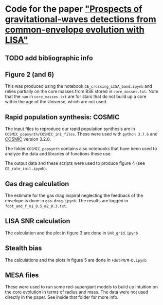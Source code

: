 * Code for the paper [[arxiv:]["Prospects of gravitational-waves detections from common-envelope evolution with LISA"]]

** TODO add bibliographic info

** Figure 2 (and 6)

   This was produced using the notebook =CE_crossing_LISA_band.ipynb= and relies
   partially on the core masses from BSE stored in =core_masses.txt=.
   Note that the =nan= in =core_masses.txt= are for stars that do not
   build up a core within the age of the Universe, which are not used.


** Rapid population synthesis: COSMIC

   The input files to reproduce our rapid population synthesis are in
   =COSMIC_popsynth/COSMIC_ini_files=. These were used with =python 3.7.6=
   and [[https://cosmic-popsynth.github.io/][COSMIC]] version 3.2.0.

   The folder =COSMIC_popsynth= contains also notebooks that have been
   used to analyze the data and libraries of functions these use.

   The output data and these scripts were used to produce figure 4
   (see =CE_rate_init.ipynb=).


** Gas drag calculation

   The estimate for the gas drag inspiral neglecting the feedback of
   the envelope is done in =gas-drag.ipynb=. The results are logged in
   =fdot_and_f_m1_0.5_m2_0.3.txt=.


** LISA SNR calculation

   The calculation and the plot in figure 3 are done in =SNR_grid.ipynb=


** Stealth bias

   The calculations and the plots in figure 5 are done in =FdotPN/M-D.ipynb=

** MESA files

 These were used to run some red-supergiant models to build up
 intuition on the core evolution in terms of radius and mass. The data
 were not used directly in the paper. See inside that folder for more info.
